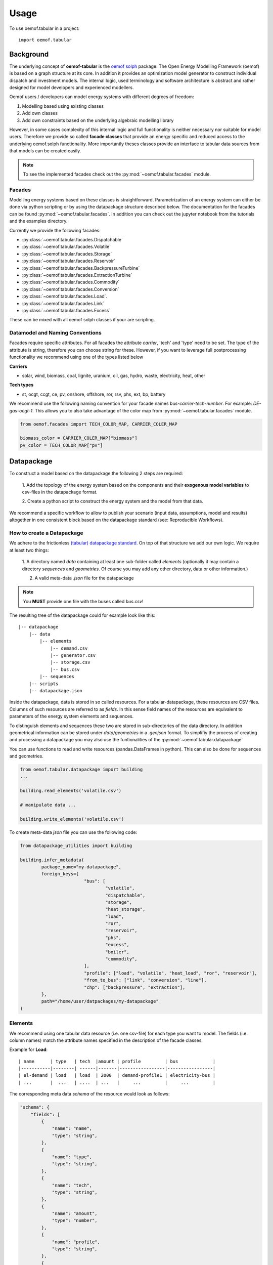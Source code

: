 =====
Usage
=====

To use oemof.tabular in a project::

	import oemof.tabular


Background
=============

The underlying concept of **oemof-tabular** is the
`oemof solph  <https://oemof.readthedocs.io/en/stable/oemof_solph.html>`_
package.
The Open Energy Modelling Framework (oemof) 	is based on a graph structure at its core.
In addition it provides an optimization model generator to construct individual
dispatch and investment models. The internal logic, used terminology and software
architecture is abstract and rather designed for model developers and
experienced modellers.

Oemof users / developers can model energy systems with different degrees
of freedom:

1. Modelling based using existing classes
2. Add own classes
3. Add own constraints based on the underlying algebraic modelling library

However, in some cases complexity of this internal logic and full functionality
is neither necessary nor suitable for model users. Therefore we provide
so called **facade classes** that provide an energy specific and reduced
access to the underlying oemof.solph functionality. More importantly theses
classes provide an interface to tabular data sources from that models can be
created easily.

.. note:: To see the implemented facades check out the :py:mod:`~oemof.tabular.facades` module.


Facades
---------------------------------

Modelling energy systems based on these classes is straightforward.
Parametrization of an energy system can either be done via python scripting or
by using the datapackage structure described below.
The documentation for the facades can be found :py:mod:`~oemof.tabular.facades`.
In addition you can check out the jupyter notebook from the tutorials
and the examples directory.

Currently we provide the following facades:

* :py:class:`~oemof.tabular.facades.Dispatchable`
* :py:class:`~oemof.tabular.facades.Volatile`
* :py:class:`~oemof.tabular.facades.Storage`
* :py:class:`~oemof.tabular.facades.Reservoir`
* :py:class:`~oemof.tabular.facades.BackpressureTurbine`
* :py:class:`~oemof.tabular.facades.ExtractionTurbine`
* :py:class:`~oemof.tabular.facades.Commodity`
* :py:class:`~oemof.tabular.facades.Conversion`
* :py:class:`~oemof.tabular.facades.Load`.
* :py:class:`~oemof.tabular.facades.Link`
* :py:class:`~oemof.tabular.facades.Excess`

These can be mixed with all oemof solph classes if your are scripting.

Datamodel and Naming Conventions
----------------------------------

Facades require specific attributes. For all facades the attribute `carrier`,
'tech' and 'type' need to be set. The type of the attribute is string,
therefore you can choose string for these. However, if you want to leverage
full postprocessing functionality we recommend using one of the types listed below

**Carriers**

* solar, wind, biomass, coal, lignite, uranium, oil, gas, hydro, waste, electricity, heat, other

**Tech types**

* st, ocgt, ccgt, ce, pv, onshore, offshore, ror, rsv, phs, ext, bp, battery

We recommend use the following naming convention for your facade names
`bus-carrier-tech-number`. For example: *DE-gas-ocgt-1*. This allows you to also
take advantage of the color map from :py:mod:`~oemof.tabular.facades` module.

.. code-block:: python

		from oemof.facades import TECH_COLOR_MAP, CARRIER_COLER_MAP

		biomass_color = CARRIER_COLER_MAP["biomass"]
		pv_color = TECH_COLOR_MAP["pv"]


Datapackage
============
To construct a model based on the datapackage the following 2
steps are required:

	1. Add the topology of the energy system based on the components and their
	**exogenous model variables** to csv-files in the datapackage format.

	2. Create a python script to construct the energy system and the model from
	that data.


We recommend a specific workflow to allow to publish your scenario
(input data, assumptions, model and results) altogether in one consistent block
based on the datapackage standard (see: Reproducible Workflows).


How to create a Datapackage
-----------------------------

We adhere to the frictionless `(tabular) datapackage standard  <https://frictionlessdata.io/specs/tabular-data-package/>`_.
On top of that structure we add our own logic. We require at least two things:

	1. A directory named *data* containing at least one sub-folder called *elements*
	(optionally it may contain a directory *sequences* and *geometries*. Of
	course you may add any other directory, data or other information.)

	2. A valid meta-data `.json` file for the datapackage

.. note:: You **MUST** provide one file with the buses called `bus.csv`!

The resulting tree of the datapackage could for example look like this:

::

    |-- datapackage
        |-- data
            |-- elements
                |-- demand.csv
                |-- generator.csv
                |-- storage.csv
                |-- bus.csv
            |-- sequences
        |-- scripts
        |-- datapackage.json

Inside the datapackage, data is stored in so called resources. For a
tabular-datapackage, these resources are CSV files. Columns of such
resources are referred to as *fields*. In this sense field names of the
resources are equivalent to parameters of the energy system elements and
sequences.

To distinguish elements and sequences these two are stored in sub-directories of
the data directory. In addition geometrical information can be stored under
`data/geometries` in a `.geojson` format. To simplifiy the process of creating
and processing a datapackage you may
also use the funtionalities of the :py:mod:`~oemof.tabular.datapackage`

You can use functions to read and write resources (pandas.DataFrames in python).
This can also be done for sequences and geometries.

.. code-block:: python

		from oemof.tabular.datapackage import building
		...

		building.read_elements('volatile.csv')

		# manipulate data ...

		building.write_elements('volatile.csv')


To create meta-data `json` file you can use the following code:


.. code-block:: python

	from datapackage_utilities import building

	building.infer_metadata(
		package_name="my-datapackage",
		foreign_keys={
				"bus": [
					"volatile",
					"dispatchable",
					"storage",
					"heat_storage",
					"load",
					"ror",
					"reservoir",
					"phs",
					"excess",
					"boiler",
					"commodity",
				],
				"profile": ["load", "volatile", "heat_load", "ror", "reservoir"],
				"from_to_bus": ["link", "conversion", "line"],
				"chp": ["backpressure", "extraction"],
		},
		path="/home/user/datpackages/my-datapackage"
	)


Elements
--------

We recommend using one tabular data resource (i.e. one csv-file) for each
type you want to model. The fields (i.e. column names) match the attribute
names specified in the description of the facade classes.

Example for **Load**:

::

	| name      | type   | tech  |amount | profile         | bus             |
	|-----------|--------| ------|-------|-----------------|-----------------|
	| el-demand | load   | load  | 2000  | demand-profile1 | electricity-bus |
	| ...       |  ...   | ....  | ...   |     ...         |     ...         |


The corresponding meta data `schema` of the resource would look as follows:

.. code-block:: json

  "schema": {
      "fields": [
          {
              "name": "name",
              "type": "string",
          },
          {
              "name": "type",
              "type": "string",
          },
          {
              "name": "tech",
              "type": "string",
          },
          {
              "name": "amount",
              "type": "number",
          },
          {
              "name": "profile",
              "type": "string",
          },
          {
              "name": "bus",
              "type": "string",
          }
      ],
      "foreignKeys": [
            {
                "fields": "bus",
                "reference": {
                    "fields": "name",
                    "resource": "bus"
                }
            },
            {
                "fields": "profile",
                "reference": {
                    "resource": "load_profile"
                }
            }
      ],
  }

Example for **Dispatchable**:

::

	| name  | type         | capacity | capacity_cost   | bus             | marginal_cost |
	|-------|--------------|----------|-----------------|-----------------|---------------|
	| gen   | dispatchable | null     | 800             | electricity-bus | 75            |
	| ...   |     ...      |    ...   |     ...         |     ...         |  ...          |


Sequences
----------
A resource stored under
*/sequences* should at leat contain the field `timeindex` with the following
standard format ISO 8601, i.e. `YYYY-MM-DDTHH:MM:SS`.

Example:

::

	| timeindex        |  load-profile1   |  load-profile2   |
	|------------------|------------------|------------------|
	| 2016-01-01T00:00 |     0.1          |      0.05        |
	| 2016-01-01T01:00 |     0.2          |      0.1         |


The schema for resource `load_profile` stored under `sequences/load_profile.csv`
would be described as follows:

.. code-block:: json

    "schema": {
        "fields": [
            {
                "name": "timeindex",
                "type": "datetime",
            },
            {
                "name": "load-profile1",
                "type": "number",
            },
            {
                "name": "load-profile2",
                "type": "number",
            }
        ]
    }

Foreign Keys
=============

Parameter types are specified in the (json) meta-data file corresponding
to the data. In addition foreign keys can be specified to link elements
entries to elements stored in other resources (for example buses or
sequences).

To reference the *name* field of a resource with the bus elements
(bus.csv, resource name: bus) the following FK should be set in the
element resource:

.. code-block:: json

    "foreignKeys": [
      {
        "fields": "bus",
        "reference": {
          "fields": "name",
          "resource": "bus"
        }
      }
    ]

This structure can also be used to reference sequences, i.e. for the
field *profile* of a resource, the reference can be set like this:

.. code-block:: json

    "foreignKeys": [
      {
        "fields": "profile",
        "reference": {
          "resource": "generator_profile"
        }
      }
    ]

In contrast to the above example, where the foreign keys points to a
special field, in this case references are resolved by looking at the
field names in the generators-profile resource.

	.. note::

		This usage breaks with the datapackage standard and creates
		non-valid resources.**


Scripting
=========================
Currently the only way to construct a model and compute it is by using the
`oemof.solph` library. As described above, you can simply use the command line
tool on your created datapackage. However, you may also use the `facades.py`
module and write your on application.

Just read the `.json` file to create an `solph.EnergySystem` object from the
datapackage. Based on this you can create the model, compute it and process
the results.

.. code-block:: python

    from oemof.solph import EnergySystem, Model
    from renpass.facades import Load, Dispatchable, Bus

    es = EnergySystem.from_datapackage(
        'datapackage.json',
        attributemap={
            Demand: {"demand-profiles": "profile"}},
        typemap={
            'load': Load,
            'dispatchable': Dispatchable,
            'bus': Bus})

    m = Model(es)
    m.solve()


	.. note::

		You may use the `attributemap` to map your your field names to facade
		class attributes. In addition you may also use different names for types in your
		datapackage and map those to the facade classes (use `typemap` attribute for
		this)

Write results
--------------

For writing results you either use the `oemof.outputlib` functionalities or
/ and the oemof tabular specific postprocessing functionalities of this
package.

Reproducible Workflows
=======================

To get reproducible results we recommend setting up a folder strucutre
as follows:

::

	|-- model
		|-- environment
			|--requirements.txt
		|-- raw-data
		|-- scenarios
			|--scenario1.toml
			|--scenatio2.toml
			|-- ...
		|-- scripts
			|--create_input_data.py
			|--compute.py
			|-- ...
		|-- results
			|--scenario1
				|--input
				|--output
			 |-- scenario2
				|--input
				|--ouput


The `raw-data` directory contains all input data files required to build the
input datapckages for your modelling. This data can also be downloaded
from an additional repository which adheres to FAIR principles, like zenodo.
If you provide raw data, make sure the license is compatiple with other data
in your repository. The `scenarios` directory allows you
to specify different scenarios and describe them in a basic way via config files.
The `toml` standard is used by oemof-tabular, howerver you may also use `yaml`, `json`, etc..
The scripts inside the `scripts` directory will build input data for your
scenarios from the`.toml` files and the raw-data. This data will be in the format
that oemof-tabular datapackage reader can understand. In addition the script
to compute the models and postprocess results are stored there.

Of course the structure may be adapted to your needs. However you should
provide all this data when publishing results.

Debugging
=============

Debugging can sometimes be tricky, here are some things you might want to
consider:

Components do not end up in the model
---------------------------------------

	* Does the data resource (i.e. csv-file) for your components exist in the
	  `datapackage.json` file
	* Did you set the `attributemap` and `typemap` arguments of the
	  `EnergySystem.from_datapackge()` method correctly? Make sure all classes
	  with their types are present.

Errors when reading a datapackage
-----------------------------------------

	* Does the column order match the order of fields in the (tabular) data
	  resource?
	* Does the type match the types in of the columns (i.e. for integer, obviously
	  only integer values should be in the respective column)


If you encounter this error message when reading a datapackage, you most likely
provided `output_parameters` that are of type object for a tabular resource.
However, there will be emtpy entries in the field of your `output_parameters`.


	.. code-block:: python

		...
		TypeError: type object argument after ** must be a mapping, not NoneType


	.. note::

		If your column / field in a tabular resource is of a specific type, make
		sure every entry in thies column has this type! For example numeric and
		empty entries in combination will yield string as a type and not numeric!


OEMOF related errors
--------------------------

If you encounter errors from oemof, the objects are not instantiated correctly
which may happen if something of the following is wrong in your metadata file.


* Errors regarding the non-int type like this one:

	.. code-block:: python

	  ...
	  self.flows[o, i].nominal_value)
	  TypeError: can't multiply sequence by non-int of type 'float'


	Check your type(s) in the `datapackage.json` file. If meta-data are inferred types
	might be string instead of number or integer which most likely causes such an error.

* Profiles for volatile and load components

	.. code-block:: python

	  ...
	  ValueError: Cannot fix flow value to None.
	  Please set the actual_value attribute of the flow


	This error is likely to occur if your foreign keys are set correctly but
	the name in the field `profile` of your `volatilel.csv` resource does not match
	any name inside the `volatile_profile.csv` file, i.e. the profile is not found
	where it is looked for.


	Another possible source of error might be the missing values in your
	sequences files. Check these files for NaNs.



Solver and pyomo related errors
-------------------------------

If you encounter an error for writing a lp-file, you might want to check if
your foreign-keys are set correctly. In particular for resources with fk's for
sequences. If this is missing, you will get unsupported operation string and
numeric. This will unfortunately only happen on the pyomo level currently.

Also the following error might occure:

	.. code-block:: python

		...
		File "/home/admin/projects/oemof-tabular/venv/lib/python3.6/site-packages/pyomo/repn/plugins/cpxlp.py", line 849, in _print_model_LP
	 	% (_no_negative_zero(vardata_ub)))
		TypeError: must be real number, not str

This message may indicate that fields in your datapackage that should be numeric
are actually of type string. While pyomo seems sometimes still to be fine with
this, solvers are not. Here also check your meta data types and the data. Most
likely this happens if meta data is inferred from the data and fields with numeric
values are left empty which will yield a string type for this field.
